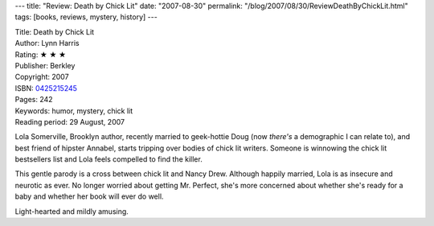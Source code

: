 ---
title: "Review: Death by Chick Lit"
date: "2007-08-30"
permalink: "/blog/2007/08/30/ReviewDeathByChickLit.html"
tags: [books, reviews, mystery, history]
---



.. image:: https://images-na.ssl-images-amazon.com/images/P/0425215245.01.MZZZZZZZ.jpg
    :alt: Death by Chick Lit
    :target: http://www.elliottbaybook.com/product/info.jsp?isbn=0425215245
    :class: right-float

| Title: Death by Chick Lit
| Author: Lynn Harris
| Rating: ★ ★ ★ 
| Publisher: Berkley
| Copyright: 2007
| ISBN: `0425215245 <http://www.elliottbaybook.com/product/info.jsp?isbn=0425215245>`_
| Pages: 242
| Keywords: humor, mystery, chick lit
| Reading period: 29 August, 2007

Lola Somerville, Brooklyn author,
recently married to geek-hottie Doug
(now *there's* a demographic I can relate to),
and best friend of hipster Annabel,
starts tripping over bodies of chick lit writers.
Someone is winnowing the chick lit bestsellers list
and Lola feels compelled to find the killer.

This gentle parody is a cross between chick lit and Nancy Drew.
Although happily married, Lola is as insecure and neurotic as ever.
No longer worried about getting Mr. Perfect,
she's more concerned about whether she's ready for a baby
and whether her book will ever do well.

Light-hearted and mildly amusing.

.. _permalink:
    /blog/2007/08/30/ReviewDeathByChickLit.html

